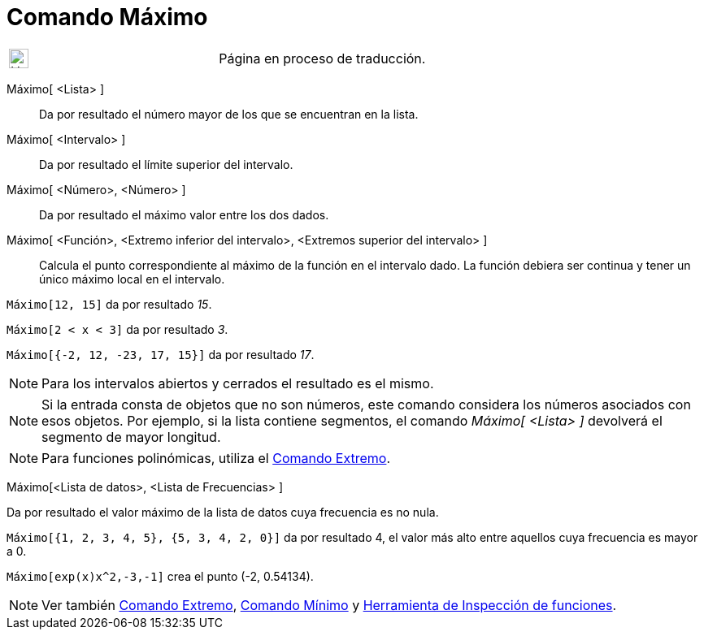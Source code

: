 = Comando Máximo
:page-en: commands/Max
ifdef::env-github[:imagesdir: /es/modules/ROOT/assets/images]

[width="100%",cols="50%,50%",]
|===
a|
image:24px-UnderConstruction.png[UnderConstruction.png,width=24,height=24]

|Página en proceso de traducción.
|===

Máximo[ <Lista> ]::
  Da por resultado el número mayor de los que se encuentran en la lista.
Máximo[ <Intervalo> ]::
  Da por resultado el límite superior del intervalo.
Máximo[ <Número>, <Número> ]::
  Da por resultado el máximo valor entre los dos dados.
Máximo[ <Función>, <Extremo inferior del intervalo>, <Extremos superior del intervalo> ]::
  Calcula el punto correspondiente al máximo de la función en el intervalo dado. La función debiera ser continua y tener
  un único máximo local en el intervalo.

[EXAMPLE]
====

`++Máximo[12, 15]++` da por resultado _15_.

====

[EXAMPLE]
====

`++Máximo[2 < x < 3]++` da por resultado _3_.

====

[EXAMPLE]
====

`++Máximo[{-2, 12, -23, 17, 15}]++` da por resultado _17_.

====

[NOTE]
====

Para los intervalos abiertos y cerrados el resultado es el mismo.

====

[NOTE]
====

Si la entrada consta de objetos que no son números, este comando considera los números asociados con esos objetos. Por
ejemplo, si la lista contiene segmentos, el comando _Máximo[ <Lista> ]_ devolverá el segmento de mayor longitud.

====

[NOTE]
====

Para funciones polinómicas, utiliza el xref:/commands/Extremo.adoc[Comando Extremo].

====

Máximo[<Lista de datos>, <Lista de Frecuencias> ]

Da por resultado el valor máximo de la lista de datos cuya frecuencia es no nula.

[EXAMPLE]
====

`++Máximo[{1, 2, 3, 4, 5}, {5, 3, 4, 2, 0}]++` da por resultado 4, el valor más alto entre aquellos cuya frecuencia es
mayor a 0.

====

[EXAMPLE]
====

`++Máximo[exp(x)x^2,-3,-1]++` crea el punto (-2, 0.54134).

====

[NOTE]
====

Ver también xref:/commands/Extremo.adoc[Comando Extremo], xref:/commands/Mínimo.adoc[Comando Mínimo] y
xref:/tools/Inspección_de_funciones.adoc[Herramienta de Inspección de funciones].

====
